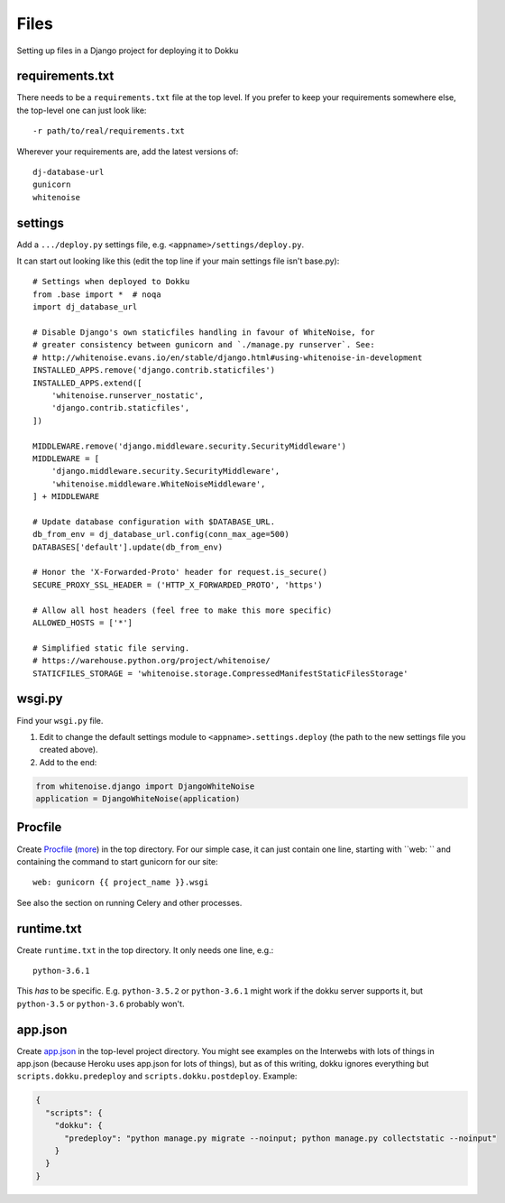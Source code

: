 Files
=====

Setting up files in a Django project for deploying it to Dokku


requirements.txt
----------------

There needs to be a ``requirements.txt`` file at the top level. If
you prefer to keep your requirements somewhere else, the top-level one
can just look like::

    -r path/to/real/requirements.txt

Wherever your requirements are, add the latest versions of::

    dj-database-url
    gunicorn
    whitenoise

settings
--------

Add a ``.../deploy.py`` settings file, e.g. ``<appname>/settings/deploy.py``.

It can start out looking like this (edit the top line if your main settings
file isn't base.py)::

    # Settings when deployed to Dokku
    from .base import *  # noqa
    import dj_database_url

    # Disable Django's own staticfiles handling in favour of WhiteNoise, for
    # greater consistency between gunicorn and `./manage.py runserver`. See:
    # http://whitenoise.evans.io/en/stable/django.html#using-whitenoise-in-development
    INSTALLED_APPS.remove('django.contrib.staticfiles')
    INSTALLED_APPS.extend([
        'whitenoise.runserver_nostatic',
        'django.contrib.staticfiles',
    ])

    MIDDLEWARE.remove('django.middleware.security.SecurityMiddleware')
    MIDDLEWARE = [
        'django.middleware.security.SecurityMiddleware',
        'whitenoise.middleware.WhiteNoiseMiddleware',
    ] + MIDDLEWARE

    # Update database configuration with $DATABASE_URL.
    db_from_env = dj_database_url.config(conn_max_age=500)
    DATABASES['default'].update(db_from_env)

    # Honor the 'X-Forwarded-Proto' header for request.is_secure()
    SECURE_PROXY_SSL_HEADER = ('HTTP_X_FORWARDED_PROTO', 'https')

    # Allow all host headers (feel free to make this more specific)
    ALLOWED_HOSTS = ['*']

    # Simplified static file serving.
    # https://warehouse.python.org/project/whitenoise/
    STATICFILES_STORAGE = 'whitenoise.storage.CompressedManifestStaticFilesStorage'

wsgi.py
-------

Find your ``wsgi.py`` file.

1. Edit to change the default settings module to ``<appname>.settings.deploy``
   (the path to the new settings file you created above).

2. Add to the end:

.. code-block:: python

    from whitenoise.django import DjangoWhiteNoise
    application = DjangoWhiteNoise(application)

Procfile
--------

Create `Procfile <https://devcenter.heroku.com/articles/procfile>`_
(`more <http://dokku.viewdocs.io/dokku~v0.9.2/deployment/methods/buildpacks/#specifying-commands-via-procfile>`_)
in the top directory. For our simple case, it can just contain one
line, starting with ``web: `` and containing the command to start
gunicorn for our site::

    web: gunicorn {{ project_name }}.wsgi

See also the section on running Celery and other processes.

runtime.txt
-----------

Create ``runtime.txt`` in the top directory. It only needs one line, e.g.::

    python-3.6.1

This *has* to be specific. E.g. ``python-3.5.2`` or ``python-3.6.1`` might work
if the dokku server supports it,
but ``python-3.5`` or ``python-3.6`` probably won't.

app.json
--------

Create `app.json <http://dokku.viewdocs.io/dokku/advanced-usage/deployment-tasks/>`_
in the top-level project directory. You might
see examples on the Interwebs with lots of things in app.json (because Heroku uses app.json
for lots of things), but as of this writing,
dokku ignores everything but ``scripts.dokku.predeploy`` and
``scripts.dokku.postdeploy``.  Example:

.. code-block:: json

    {
      "scripts": {
        "dokku": {
          "predeploy": "python manage.py migrate --noinput; python manage.py collectstatic --noinput"
        }
      }
    }

